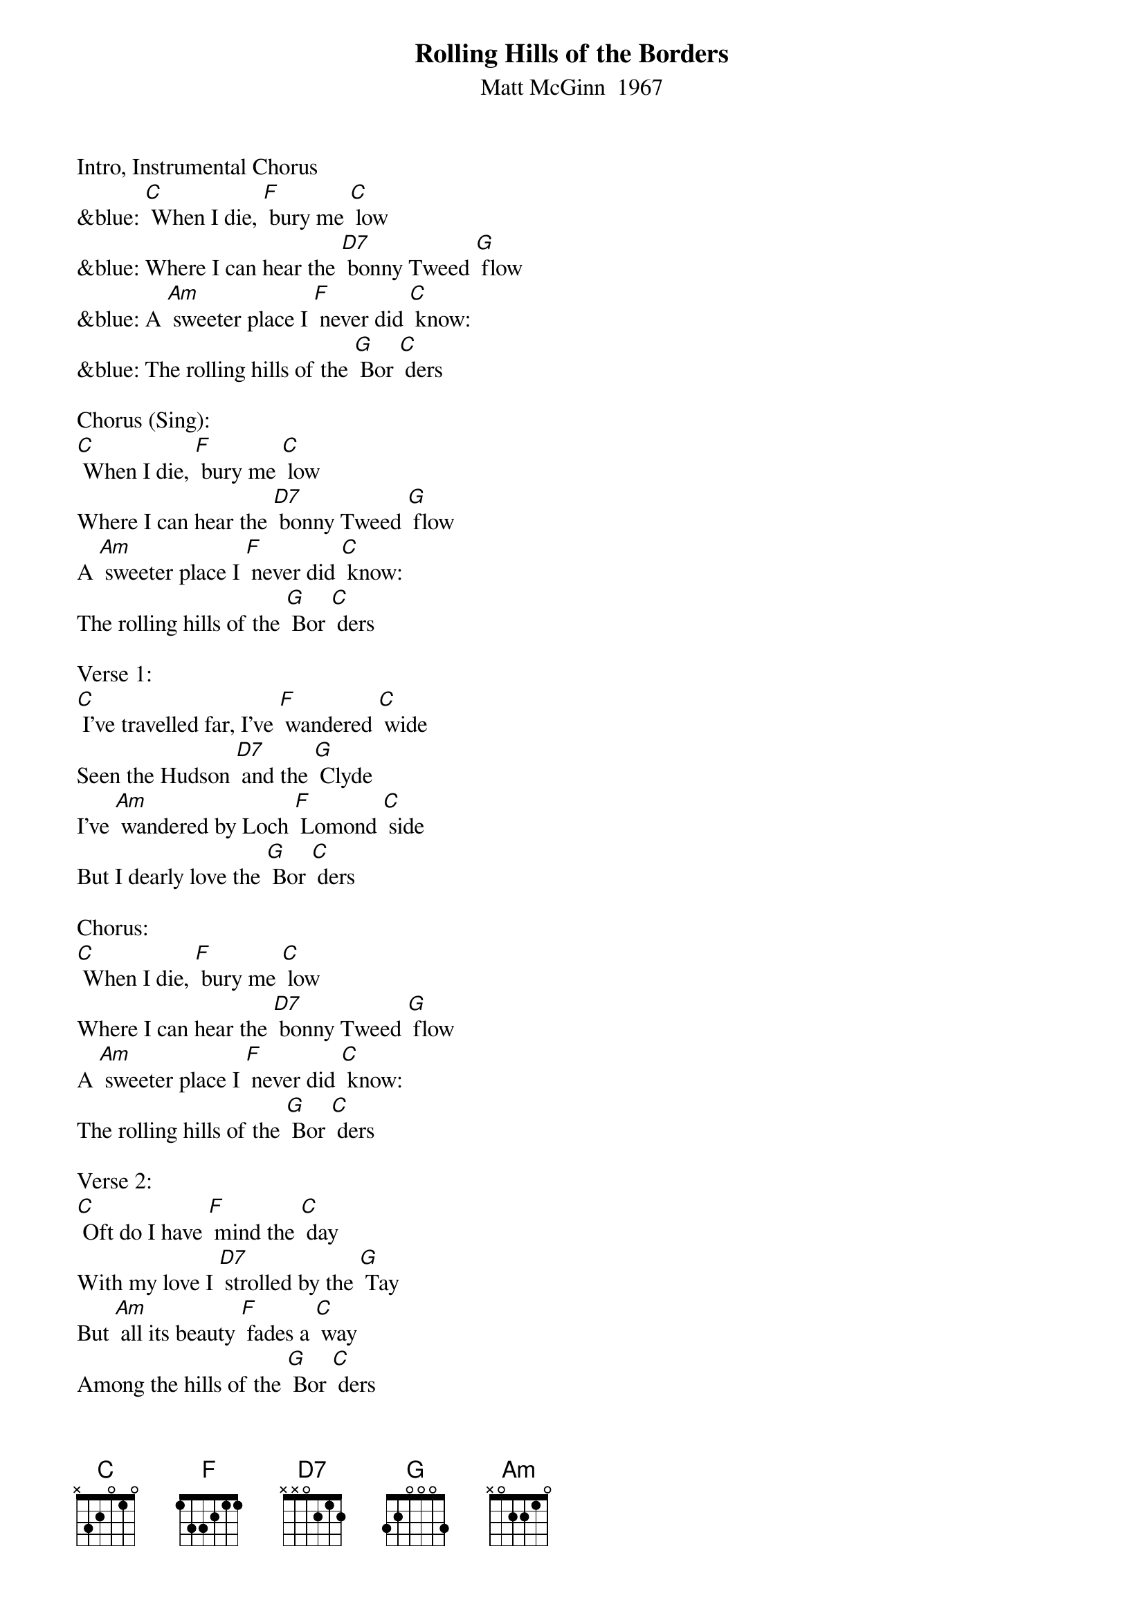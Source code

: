 {t: Rolling Hills of the Borders}
{st: Matt McGinn  1967}

Intro, Instrumental Chorus
&blue: [C] When I die, [F] bury me [C] low
&blue: Where I can hear the [D7] bonny Tweed [G] flow
&blue: A [Am] sweeter place I [F] never did [C] know:
&blue: The rolling hills of the [G] Bor [C] ders

Chorus (Sing):
[C] When I die, [F] bury me [C] low
Where I can hear the [D7] bonny Tweed [G] flow
A [Am] sweeter place I [F] never did [C] know:
The rolling hills of the [G] Bor [C] ders

Verse 1:
[C] I've travelled far, I’ve [F] wandered [C] wide
Seen the Hudson [D7] and the [G] Clyde
I've [Am] wandered by Loch [F] Lomond [C] side
But I dearly love the [G] Bor [C] ders

Chorus:
[C] When I die, [F] bury me [C] low
Where I can hear the [D7] bonny Tweed [G] flow
A [Am] sweeter place I [F] never did [C] know:
The rolling hills of the [G] Bor [C] ders

Verse 2:
[C] Oft do I have [F] mind the [C] day
With my love I [D7] strolled by the [G] Tay
But [Am] all its beauty [F] fades a [C] way
Among the hills of the [G] Bor [C] ders

Instrumental Break Chorus
&blue: [C] When I die, [F] bury me [C] low
&blue: Where I can hear the [D7] bonny Tweed [G] flow
&blue: A [Am] sweeter place I [F] never did [C] know:
&blue: The rolling hills of the [G] Bor [C] ders

Chorus (Sing):
[C] When I die, [F] bury me [C] low
Where I can hear the [D7] bonny Tweed [G] flow
A [Am] sweeter place I [F] never did [C] know:
The rolling hills of the [G] Bor [C] ders

Verse 3:
[C] There's a certain [F] peace of [C] mind
Bonnie laddies [D7] there you’ll [G] find
[Am] Men so sturdy [F] and so [C] kind
Among the hills of the [G] Bor [C] ders

Chorus:
[C] When I die, [F] bury me [C] low
Where I can hear the [D7] bonny Tweed [G] flow
A [Am] sweeter place I [F] never did [C] know:
The rolling hills of the [G] Bor [C] ders

Instrumental Outro: last line Chorus
&blue: [C] The rolling hills of the [G] Bor [C] ders
